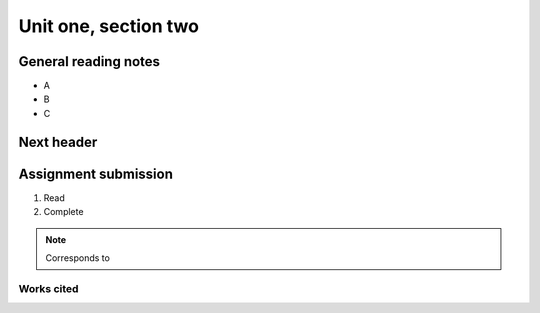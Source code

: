 .. I'm on 39/?? right now
.. I have not submitted the challenge work yet
.. an assignment is required for chapter 2 "Assignment 1 – choose ONE exercise each from Chapters 2 and 3"


Unit one, section two
++++++++++++++++++++++



General reading notes
======================

* A
* B 
* C 


Next header
============




Assignment submission
======================

1. Read
2. Complete


.. note:: 
   Corresponds to


Works cited
~~~~~~~~~~~~
